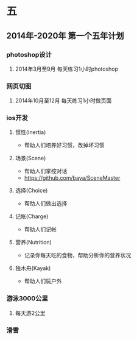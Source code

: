 * 五
** 2014年-2020年 第一个五年计划
*** photoshop设计
**** 2014年3月至9月 每天练习1小时photoshop
*** 网页切图
**** 2014年10月至12月 每天练习1小时做页面
*** ios开发
**** 惯性(Inertia)
- 帮助人们培养好习惯，改掉坏习惯
**** 场景(Scene)
- 帮助人们掌控对话
- https://github.com/baya/SceneMaster
**** 选择(Choice)
- 帮助人们做出选择
**** 记帐(Charge)
- 帮助人们记帐
**** 营养(Nutrition)
- 记录你每天吃的食物，帮助分析你的营养状况
**** 独木舟(Kayak)
- 帮助人们玩户外
*** 游泳3000公里
**** 每天游2公里
*** 滑雪
